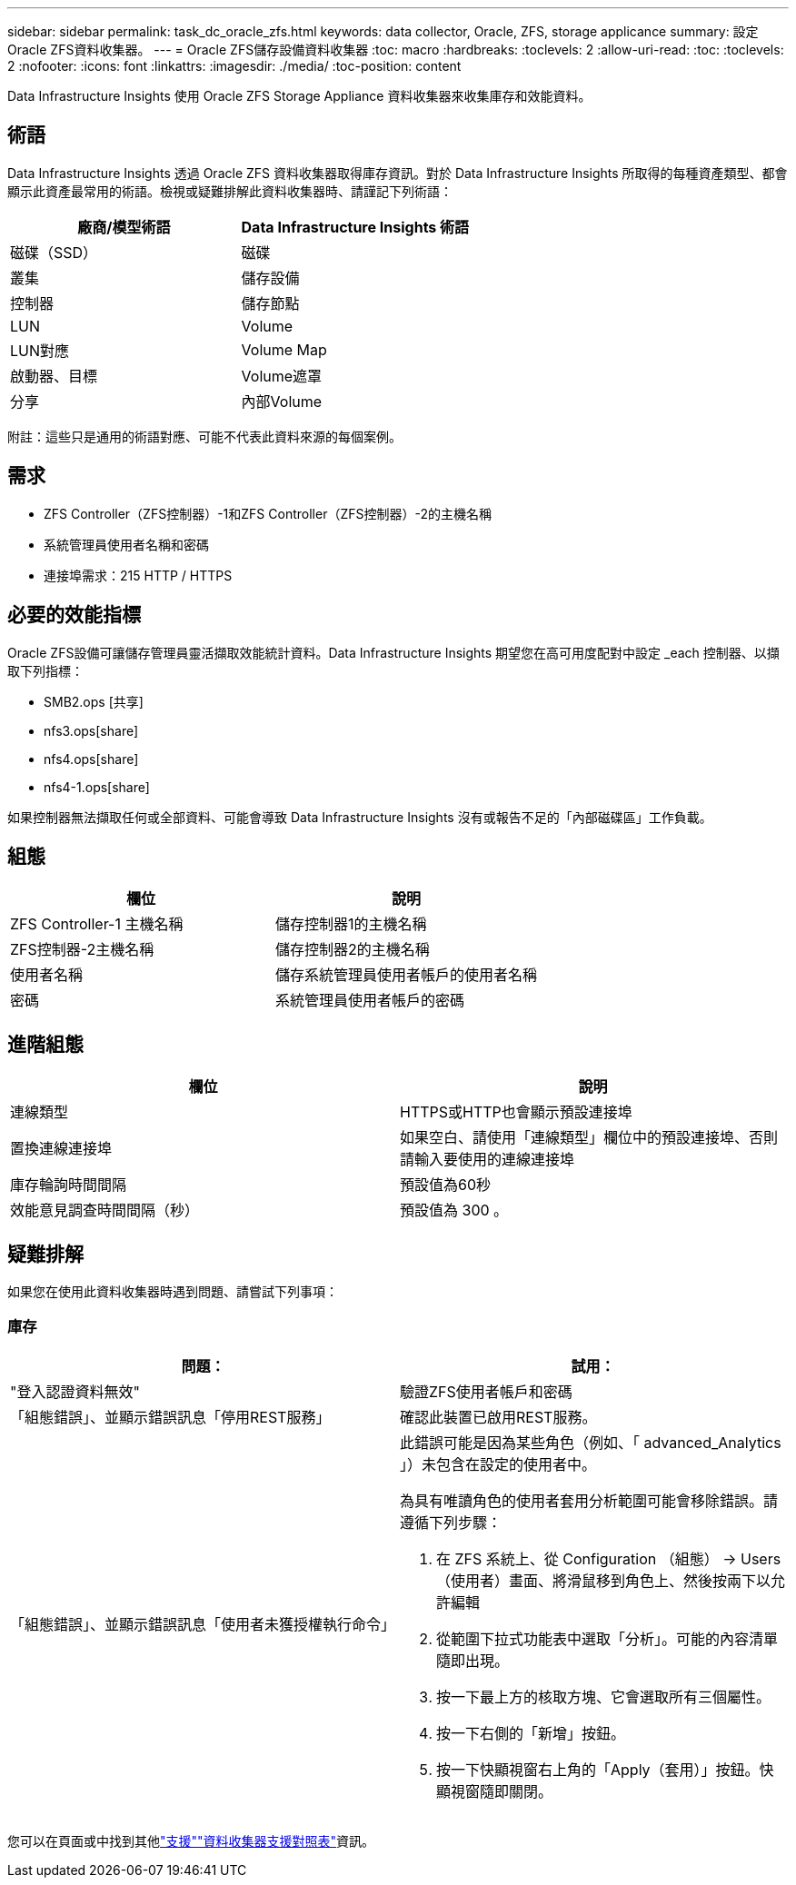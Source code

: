 ---
sidebar: sidebar 
permalink: task_dc_oracle_zfs.html 
keywords: data collector, Oracle, ZFS, storage applicance 
summary: 設定Oracle ZFS資料收集器。 
---
= Oracle ZFS儲存設備資料收集器
:toc: macro
:hardbreaks:
:toclevels: 2
:allow-uri-read: 
:toc: 
:toclevels: 2
:nofooter: 
:icons: font
:linkattrs: 
:imagesdir: ./media/
:toc-position: content


[role="lead"]
Data Infrastructure Insights 使用 Oracle ZFS Storage Appliance 資料收集器來收集庫存和效能資料。



== 術語

Data Infrastructure Insights 透過 Oracle ZFS 資料收集器取得庫存資訊。對於 Data Infrastructure Insights 所取得的每種資產類型、都會顯示此資產最常用的術語。檢視或疑難排解此資料收集器時、請謹記下列術語：

[cols="2*"]
|===
| 廠商/模型術語 | Data Infrastructure Insights 術語 


| 磁碟（SSD） | 磁碟 


| 叢集 | 儲存設備 


| 控制器 | 儲存節點 


| LUN | Volume 


| LUN對應 | Volume Map 


| 啟動器、目標 | Volume遮罩 


| 分享 | 內部Volume 
|===
附註：這些只是通用的術語對應、可能不代表此資料來源的每個案例。



== 需求

* ZFS Controller（ZFS控制器）-1和ZFS Controller（ZFS控制器）-2的主機名稱
* 系統管理員使用者名稱和密碼
* 連接埠需求：215 HTTP / HTTPS




== 必要的效能指標

Oracle ZFS設備可讓儲存管理員靈活擷取效能統計資料。Data Infrastructure Insights 期望您在高可用度配對中設定 _each 控制器、以擷取下列指標：

* SMB2.ops [共享]
* nfs3.ops[share]
* nfs4.ops[share]
* nfs4-1.ops[share]


如果控制器無法擷取任何或全部資料、可能會導致 Data Infrastructure Insights 沒有或報告不足的「內部磁碟區」工作負載。



== 組態

[cols="2*"]
|===
| 欄位 | 說明 


| ZFS Controller-1 主機名稱 | 儲存控制器1的主機名稱 


| ZFS控制器-2主機名稱 | 儲存控制器2的主機名稱 


| 使用者名稱 | 儲存系統管理員使用者帳戶的使用者名稱 


| 密碼 | 系統管理員使用者帳戶的密碼 
|===


== 進階組態

[cols="2*"]
|===
| 欄位 | 說明 


| 連線類型 | HTTPS或HTTP也會顯示預設連接埠 


| 置換連線連接埠 | 如果空白、請使用「連線類型」欄位中的預設連接埠、否則請輸入要使用的連線連接埠 


| 庫存輪詢時間間隔 | 預設值為60秒 


| 效能意見調查時間間隔（秒） | 預設值為 300 。 
|===


== 疑難排解

如果您在使用此資料收集器時遇到問題、請嘗試下列事項：



=== 庫存

[cols="2a, 2a"]
|===
| 問題： | 試用： 


 a| 
"登入認證資料無效"
 a| 
驗證ZFS使用者帳戶和密碼



 a| 
「組態錯誤」、並顯示錯誤訊息「停用REST服務」
 a| 
確認此裝置已啟用REST服務。



 a| 
「組態錯誤」、並顯示錯誤訊息「使用者未獲授權執行命令」
 a| 
此錯誤可能是因為某些角色（例如、「 advanced_Analytics 」）未包含在設定的使用者中。

為具有唯讀角色的使用者套用分析範圍可能會移除錯誤。請遵循下列步驟：

. 在 ZFS 系統上、從 Configuration （組態） -> Users （使用者）畫面、將滑鼠移到角色上、然後按兩下以允許編輯
. 從範圍下拉式功能表中選取「分析」。可能的內容清單隨即出現。
. 按一下最上方的核取方塊、它會選取所有三個屬性。
. 按一下右側的「新增」按鈕。
. 按一下快顯視窗右上角的「Apply（套用）」按鈕。快顯視窗隨即關閉。


|===
您可以在頁面或中找到其他link:concept_requesting_support.html["支援"]link:reference_data_collector_support_matrix.html["資料收集器支援對照表"]資訊。
